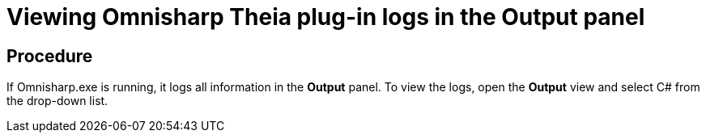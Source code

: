 [id="viewing-omnisharp-theia-plug-in-logs-in-the-output-panel_{context}"]
= Viewing Omnisharp Theia plug-in logs in the Output panel

[discrete]
== Procedure

If Omnisharp.exe is running, it logs all information in the *Output*
panel. To view the logs, open the *Output* view and select C# from the
drop-down list.